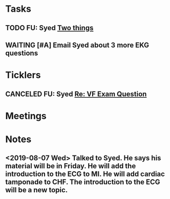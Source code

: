 * *Tasks*
** TODO FU: Syed [[message://%3cAB72CDE7-8224-4E99-999B-110DC96D40E7@rush.edu%3E][Two things]]
:PROPERTIES:
:SYNCID:   F178C2AA-B643-4AF1-85A2-38B5697FF7EE
:ID:       3E2C4669-732E-490C-8C0D-28885BD8F1F9
:END:

** WAITING [#A] Email Syed about 3 more EKG questions
:PROPERTIES:
:SYNCID:   E7716AE7-59DC-4B76-89C6-E1D6D8A0A76D
:ID:       B8600E7E-C4E5-456C-A466-F9896DA87E34
:END:
:LOGBOOK:
- State "WAITING"    from "TODO"       [2019-08-26 Mon 13:07] \\
  Emailed Syed
:END:
* *Ticklers*
** CANCELED FU: Syed [[message://%3cADDDDE4B-8BFC-43EA-98EA-926A8F89BCA0@rush.edu%3E][Re: VF Exam Question ]]
SCHEDULED: <2019-07-02 Tue>
:PROPERTIES:
:SYNCID:   AED97316-1F14-48D2-AE0E-81C0DD90E1A9
:ID:       C07D2967-C6B5-4810-B898-52CBB57FB981
:END:

* *Meetings*
* *Notes*
** <2019-08-07 Wed> Talked to Syed.  He says his material will be in Friday.  He will add the introduction to the ECG to MI.  He will add cardiac tamponade to CHF.  The introduction to the ECG will be a new topic.
:PROPERTIES:
:SYNCID:   2136ED61-20A6-4940-95F4-B55F8CB5AD95
:ID:       81A6BE72-07BC-4A80-93D7-B33DA2DE006A
:END:

